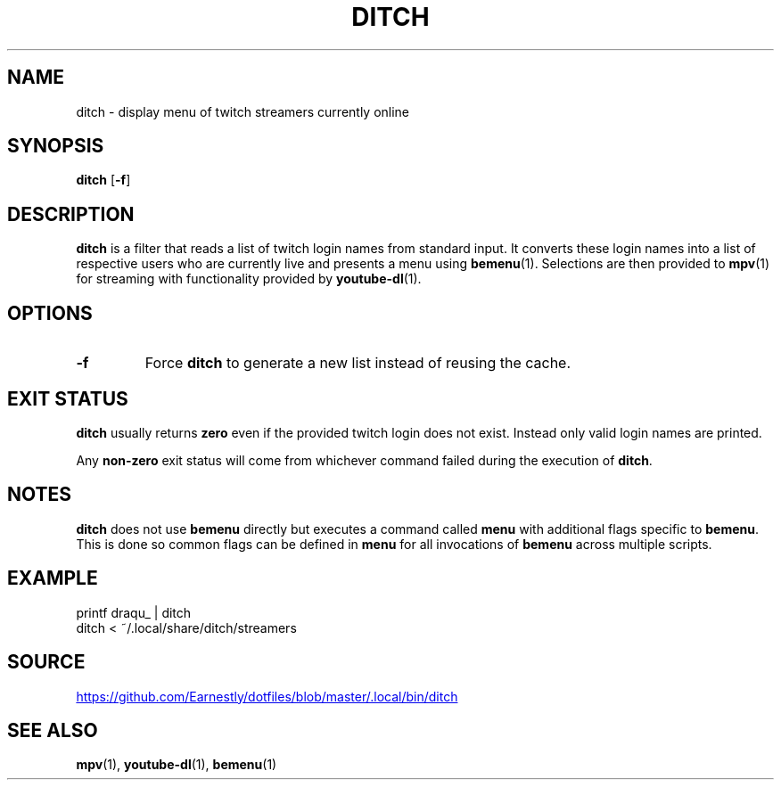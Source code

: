 .TH DITCH 1 "25 November 2020"
.SH NAME
ditch \- display menu of twitch streamers currently online
.SH SYNOPSIS
.B ditch
.RB [ \-f ]
.SH DESCRIPTION
.B ditch
is a filter that reads a list of twitch login names from standard input.  It
converts these login names into a list of respective users who are currently
live and presents a menu using
.BR bemenu (1).
Selections are then provided to
.BR mpv (1)
for streaming with functionality provided by
.BR youtube-dl (1).
.SH OPTIONS
.TP
.B -f
Force
.B ditch
to generate a new list instead of reusing the cache.
.SH EXIT STATUS
.B ditch
usually returns
.B zero
even if the provided twitch login does not exist.  Instead only valid login
names are printed.
.P
Any
.B non-zero
exit status will come from whichever command failed during the execution of
.BR ditch .
.SH NOTES
.B ditch
does not use
.B bemenu
directly but executes a command called
.B menu
with additional flags specific to
.BR bemenu .
This is done so common flags can be defined in
.B menu
for all invocations of
.B bemenu
across multiple scripts.
.SH EXAMPLE
.nf
printf draqu_ | ditch
.fi
.nf
ditch < ~/.local/share/ditch/streamers
.fi
.SH SOURCE
.UR https://github.com/Earnestly/dotfiles/blob/master/.local/bin/ditch
.UE
.SH SEE ALSO
.BR mpv (1),
.BR youtube-dl (1),
.BR bemenu (1)
